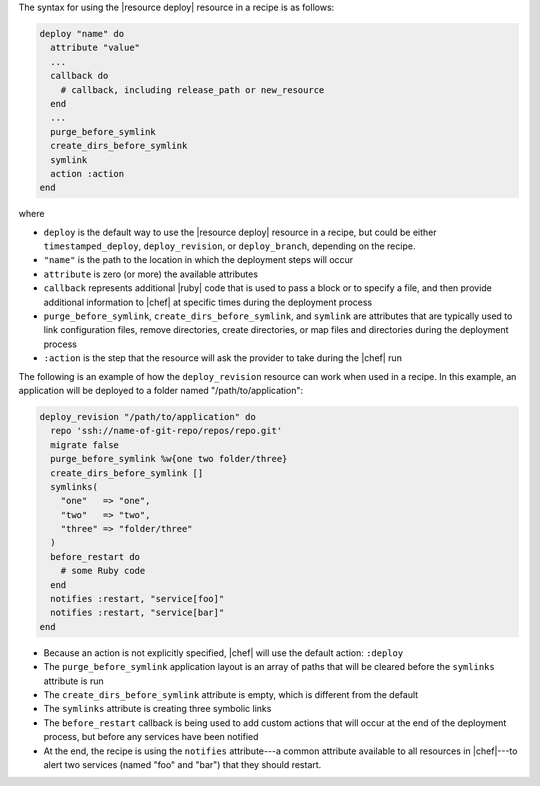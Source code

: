 .. The contents of this file are included in multiple topics.
.. This file should not be changed in a way that hinders its ability to appear in multiple documentation sets.

The syntax for using the |resource deploy| resource in a recipe is as follows:

.. code-block:: ruby

   deploy "name" do
     attribute "value"
     ...
     callback do
       # callback, including release_path or new_resource
     end
     ...
     purge_before_symlink
     create_dirs_before_symlink
     symlink
     action :action
   end

where

* ``deploy`` is the default way to use the |resource deploy| resource in a recipe, but could be either ``timestamped_deploy``, ``deploy_revision``, or ``deploy_branch``, depending on the recipe.
* ``"name"`` is the path to the location in which the deployment steps will occur
* ``attribute`` is zero (or more) the available attributes
* ``callback`` represents additional |ruby| code that is used to pass a block or to specify a file, and then provide additional information to |chef| at specific times during the deployment process
* ``purge_before_symlink``, ``create_dirs_before_symlink``, and ``symlink`` are attributes that are typically used to link configuration files, remove directories, create directories, or map files and directories during the deployment process
* ``:action`` is the step that the resource will ask the provider to take during the |chef| run

The following is an example of how the ``deploy_revision`` resource can work when used in a recipe. In this example, an application will be deployed to a folder named "/path/to/application":

.. code-block:: ruby

   deploy_revision "/path/to/application" do
     repo 'ssh://name-of-git-repo/repos/repo.git'
     migrate false
     purge_before_symlink %w{one two folder/three}
     create_dirs_before_symlink []
     symlinks(                       
       "one"   => "one",
       "two"   => "two",
       "three" => "folder/three"
     )
     before_restart do
       # some Ruby code
     end
     notifies :restart, "service[foo]"
     notifies :restart, "service[bar]"
   end

* Because an action is not explicitly specified, |chef| will use the default action: ``:deploy``
* The ``purge_before_symlink`` application layout is an array of paths that will be cleared before the ``symlinks`` attribute is run
* The ``create_dirs_before_symlink`` attribute is empty, which is different from the default
* The ``symlinks`` attribute is creating three symbolic links
* The ``before_restart`` callback is being used to add custom actions that will occur at the end of the deployment process, but before any services have been notified
* At the end, the recipe is using the ``notifies`` attribute---a common attribute available to all resources in |chef|---to alert two services (named "foo" and "bar") that they should restart.


